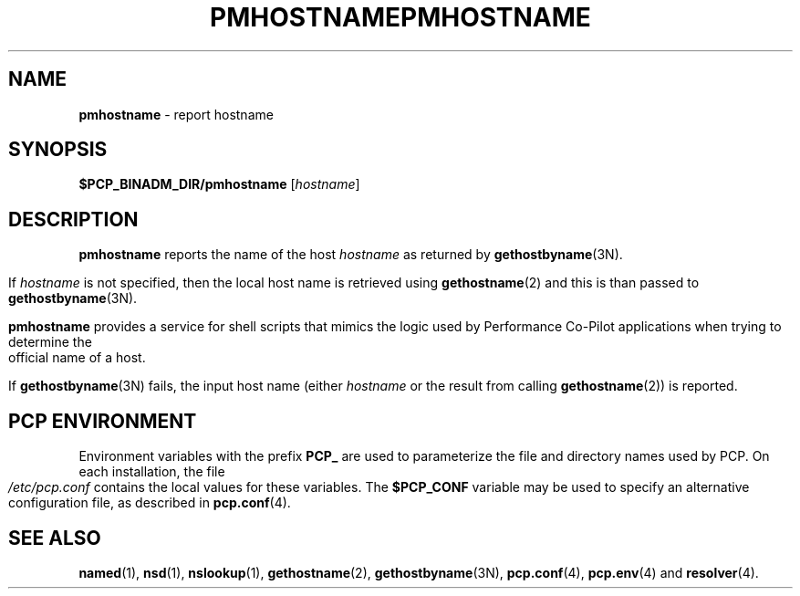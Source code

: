 '\"macro stdmacro
.\"
.\" Copyright (c) 2000 Silicon Graphics, Inc.  All Rights Reserved.
.\" 
.\" This program is free software; you can redistribute it and/or modify it
.\" under the terms of the GNU General Public License as published by the
.\" Free Software Foundation; either version 2 of the License, or (at your
.\" option) any later version.
.\" 
.\" This program is distributed in the hope that it will be useful, but
.\" WITHOUT ANY WARRANTY; without even the implied warranty of MERCHANTABILITY
.\" or FITNESS FOR A PARTICULAR PURPOSE.  See the GNU General Public License
.\" for more details.
.\" 
.\" You should have received a copy of the GNU General Public License along
.\" with this program; if not, write to the Free Software Foundation, Inc.,
.\" 59 Temple Place, Suite 330, Boston, MA  02111-1307 USA
.\" 
.\" Contact information: Silicon Graphics, Inc., 1500 Crittenden Lane,
.\" Mountain View, CA 94043, USA, or: http://www.sgi.com
.\"
.ie \(.g \{\
.\" ... groff (hack for khelpcenter, man2html, etc.)
.TH PMHOSTNAME 1 "SGI" "Performance Co-Pilot"
\}
.el \{\
.if \nX=0 .ds x} PMHOSTNAME 1 "SGI" "Performance Co-Pilot"
.if \nX=1 .ds x} PMHOSTNAME 1 "Performance Co-Pilot"
.if \nX=2 .ds x} PMHOSTNAME 1 "" "\&"
.if \nX=3 .ds x} PMHOSTNAME "" "" "\&"
.TH \*(x}
.rr X
\}
.SH NAME
\f3pmhostname\f1 \- report hostname
.\" literals use .B or \f3
.\" arguments use .I or \f2
.SH SYNOPSIS
.B $PCP_BINADM_DIR/pmhostname
[\fIhostname\fR]
.SH DESCRIPTION
.B pmhostname
reports the name of the host
.I hostname
as returned by
.BR gethostbyname (3N).
.PP
If
.I hostname
is not specified, then the local host name
is retrieved using
.BR gethostname (2)
and this is than passed to
.BR gethostbyname (3N).
.PP
.B pmhostname
provides a service for shell scripts that
mimics the logic used by Performance Co-Pilot applications
when trying to determine the official name of a host.
.PP
If
.BR gethostbyname (3N)
fails, the input host name (either
.I hostname
or the result from calling
.BR gethostname (2))
is reported.
.SH "PCP ENVIRONMENT"
Environment variables with the prefix
.B PCP_
are used to parameterize the file and directory names
used by PCP.
On each installation, the file
.I /etc/pcp.conf
contains the local values for these variables.
The
.B $PCP_CONF
variable may be used to specify an alternative
configuration file,
as described in
.BR pcp.conf (4).
.SH SEE ALSO
.BR named (1),
.BR nsd (1),
.BR nslookup (1),
.BR gethostname (2),
.BR gethostbyname (3N),
.BR pcp.conf (4),
.BR pcp.env (4)
and
.BR resolver (4).
